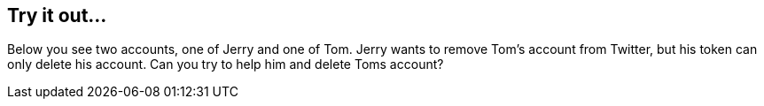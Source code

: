 == Try it out...

Below you see two accounts, one of Jerry and one of Tom.
Jerry wants to remove Tom's account from Twitter, but his token can only delete his account.
Can you try to help him and delete Toms account?
